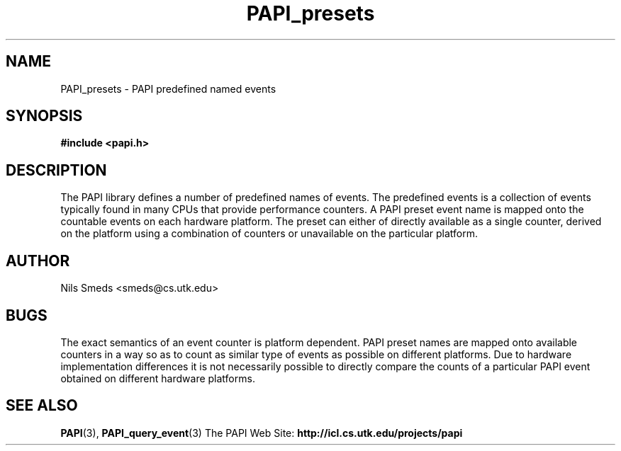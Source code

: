 .\" $Id$
.TH PAPI_presets 3 "May, 2001" "PAPI Programmer's Manual" "PAPI"

.SH NAME
PAPI_presets \- PAPI predefined named events

.SH SYNOPSIS
.B #include <papi.h>

.SH DESCRIPTION
The PAPI library defines a number of predefined names of events. The
predefined events is a collection of events typically found in many
CPUs that provide performance counters. A PAPI preset event name is
mapped onto the countable events on each hardware platform. The preset
can either of directly available as a single counter, derived on the
platform using a combination of counters or unavailable on the
particular platform. 

.TS
box, tab(&);
lt | lw(50).
Name &Description (Note) 
=
PAPI_L1_DCM &T{
Level 1 data cache misses  
T}
_
PAPI_L1_ICM &T{
Level 1 instruction cache misses  
T}
_
PAPI_L2_DCM &T{
Level 2 data cache misses  
T}
_
PAPI_L2_ICM &T{
Level 2 instruction cache misses  
T}
_
PAPI_L3_DCM &T{
Level 3 data cache misses  
T}
_
PAPI_L3_ICM &T{
Level 3 instruction cache misses  
T}
_
PAPI_L1_TCM &T{
Level 1 cache misses  
T}
_
PAPI_L2_TCM &T{
Level 2 cache misses  
T}
_
PAPI_L3_TCM &T{
Level 3 cache misses  
T}
_
PAPI_CA_SNP &T{
Requests for a snoop  
T}
_
PAPI_CA_SHR &T{
Requests for exclusive access to shared cache line  
T}
_
PAPI_CA_CLN &T{
Requests for exclusive access to clean cache line  
T}
_
PAPI_CA_INV &T{
Requests for cache line invalidation  
T}
_
PAPI_CA_ITV &T{
Requests for cache line intervention  
T}
_
PAPI_L3_LDM &T{
Level 3 load misses  
T}
_
PAPI_L3_STM &T{
Level 3 store misses  
T}
_
PAPI_BRU_IDL &T{
Cycles branch units are idle  
T}
_
PAPI_FXU_IDL &T{
Cycles integer units are idle  
T}
_
PAPI_FPU_IDL &T{
Cycles floating point units are idle  
T}
_
PAPI_LSU_IDL &T{
Cycles load/store units are idle  
T}
_
PAPI_TLB_DM &T{
Data translation lookaside buffer misses  
T}
_
PAPI_TLB_IM &T{
Instruction translation lookaside buffer misses  
T}
_
PAPI_TLB_TL &T{
Total translation lookaside buffer misses  
T}
_
PAPI_L1_LDM &T{
Level 1 load misses  
T}
_
PAPI_L1_STM &T{
Level 1 store misses  
T}
_
PAPI_L2_LDM &T{
Level 2 load misses  
T}
_
PAPI_L2_STM &T{
Level 2 store misses  
T}
_
PAPI_BTAC_M &T{
Branch target address cache misses  
T}
_
PAPI_PRF_DM &T{
Data prefetch cache misses  
T}
_
PAPI_L3_DCH &T{
Level 3 Data Cache Hits  
T}
_
PAPI_TLB_SD &T{
Translation lookaside buffer shootdowns  
T}
_
PAPI_CSR_FAL &T{
Failed store conditional instructions  
T}
_
PAPI_CSR_SUC &T{
Successful store conditional instructions  
T}
_
PAPI_CSR_TOT &T{
Total store conditional instructions  
T}
_
PAPI_MEM_SCY &T{
Cycles Stalled Waiting for memory accesses  
T}
_
PAPI_MEM_RCY &T{
Cycles Stalled Waiting for memory Reads  
T}
_
PAPI_MEM_WCY &T{
Cycles Stalled Waiting for memory writes  
T}
_
PAPI_STL_ICY &T{
Cycles with no instruction issue  
T}
_
PAPI_FUL_ICY &T{
Cycles with maximum instruction issue  
T}
_
PAPI_STL_CCY &T{
Cycles with no instructions completed  
T}
_
PAPI_FUL_CCY &T{
Cycles with maximum instructions completed  
T}
_
PAPI_HW_INT &T{
Hardware interrupts  
T}
_
PAPI_BR_UCN &T{
Unconditional branch instructions  
T}
_
PAPI_BR_CN &T{
Conditional branch instructions  
T}
_
PAPI_BR_TKN &T{
Conditional branch instructions taken  
T}
_
PAPI_BR_NTK &T{
Conditional branch instructions not taken  
T}
_
PAPI_BR_MSP &T{
Conditional branch instructions mispredicted  
T}
_
PAPI_BR_PRC &T{
Conditional branch instructions correctly predicted  
T}
_
PAPI_FMA_INS &T{
FMA instructions completed  
T}
_
PAPI_TOT_IIS &T{
Instructions issued  
T}
_
PAPI_TOT_INS &T{
Instructions completed  
T}
_
PAPI_INT_INS &T{
Integer instructions  
T}
_
PAPI_FP_INS &T{
Floating point instructions  
T}
_
PAPI_LD_INS &T{
Load instructions  
T}
_
PAPI_SR_INS &T{
Store instructions  
T}
_
PAPI_BR_INS &T{
Branch instructions  
T}
_
PAPI_VEC_INS &T{
Vector/SIMD instructions  
T}
_
PAPI_FLOPS &T{
Floating point instructions per second  
T}
_
PAPI_RES_STL &T{
Cycles stalled on any resource  
T}
_
PAPI_FP_STAL &T{
Cycles the FP unit 
T}
_
PAPI_TOT_CYC &T{
Total cycles  
T}
_
PAPI_IPS &T{
Instructions per second  
T}
_
PAPI_LST_INS &T{
Load/store instructions completed  
T}
_
PAPI_SYC_INS &T{
Synchronization instructions completed  
T}
_
PAPI_L1_DCH &T{
L1 data cache hits  
T}
_
PAPI_L2_DCH &T{
L2 data cache hits  
T}
_
PAPI_L1_DCA &T{
L1 data cache accesses  
T}
_
PAPI_L2_DCA &T{
L2 data cache accesses  
T}
_
PAPI_L3_DCA &T{
L3 data cache accesses  
T}
_
PAPI_L1_DCR &T{
L1 data cache reads  
T}
_
PAPI_L2_DCR &T{
L2 data cache reads  
T}
_
PAPI_L3_DCR &T{
L3 data cache reads  
T}
_
PAPI_L1_DCW &T{
L1 data cache writes  
T}
_
PAPI_L2_DCW &T{
L2 data cache writes  
T}
_
PAPI_L3_DCW &T{
L3 data cache writes  
T}
_
PAPI_L1_ICH &T{
L1 instruction cache hits  
T}
_
PAPI_L2_ICH &T{
L2 instruction cache hits  
T}
_
PAPI_L3_ICH &T{
L3 instruction cache hits  
T}
_
PAPI_L1_ICA &T{
L1 instruction cache accesses  
T}
_
PAPI_L2_ICA &T{
L2 instruction cache accesses  
T}
_
PAPI_L3_ICA &T{
L3 instruction cache accesses  
T}
_
PAPI_L1_ICR &T{
L1 instruction cache reads  
T}
_
PAPI_L2_ICR &T{
L2 instruction cache reads  
T}
_
PAPI_L3_ICR &T{
L3 instruction cache reads  
T}
_
PAPI_L1_ICW &T{
L1 instruction cache writes  
T}
_
PAPI_L2_ICW &T{
L2 instruction cache writes  
T}
_
PAPI_L3_ICW &T{
L3 instruction cache writes  
T}
_
PAPI_L1_TCH &T{
L1 total cache hits  
T}
_
PAPI_L2_TCH &T{
L2 total cache hits  
T}
_
PAPI_L3_TCH &T{
L3 total cache hits  
T}
_
PAPI_L1_TCA &T{
L1 total cache accesses  
T}
_
PAPI_L2_TCA &T{
L2 total cache accesses  
T}
_
PAPI_L3_TCA &T{
L3 total cache accesses  
T}
_
PAPI_L1_TCR &T{
L1 total cache reads  
T}
_
PAPI_L2_TCR &T{
L2 total cache reads  
T}
_
PAPI_L3_TCR &T{
L3 total cache reads  
T}
_
PAPI_L1_TCW &T{
L1 total cache writes  
T}
_
PAPI_L2_TCW &T{
L2 total cache writes  
T}
_
PAPI_L3_TCW &T{
L3 total cache writes  
T}
_
PAPI_FML_INS &T{
Floating point multiply instructions  
T}
_
PAPI_FAD_INS &T{
Floating point add instructions  
T}
_
PAPI_FDV_INS &T{
Floating point divide instructions  
T}
_
PAPI_FSQ_INS &T{
Floating point square root instructions  
T}
_
PAPI_FNV_INS &T{
Floating point inverse instructions  
T}
.TE

.SH AUTHOR
Nils Smeds <smeds@cs.utk.edu>

.SH BUGS
The exact semantics of an event counter is platform dependent.  PAPI
preset names are mapped onto available counters in a way so as to
count as similar type of events as possible on different
platforms. Due to hardware implementation differences it is not
necessarily possible to directly compare the counts of a particular
PAPI event obtained on different hardware platforms.

.SH SEE ALSO
.BR PAPI "(3), " PAPI_query_event "(3)"
The\ PAPI\ Web\ Site: 
.B http://icl.cs.utk.edu/projects/papi

